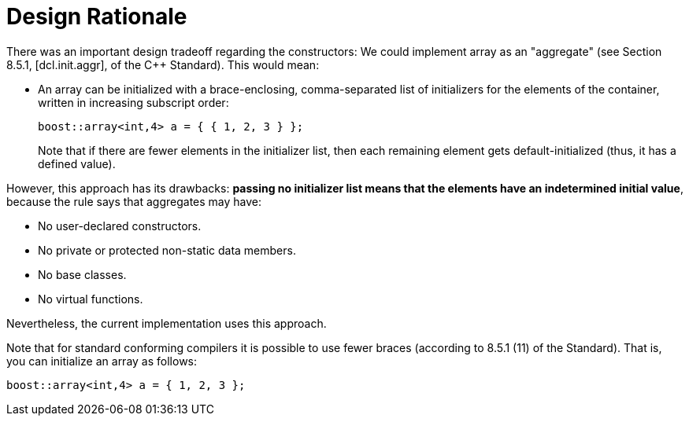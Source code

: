 ////
Copyright 2001-2004 Nicolai M. Josuttis
Copyright 2012 Marshall Clow
Copyright 2024 Christian Mazakas
Distributed under the Boost Software License, Version 1.0.
https://www.boost.org/LICENSE_1_0.txt
////

[#design]
# Design Rationale
:idprefix: design_
:cpp: C++

There was an important design tradeoff regarding the constructors: We could implement array as an "aggregate" (see Section 8.5.1, [dcl.init.aggr], of the C++ Standard). This would mean:

* An array can be initialized with a brace-enclosing, comma-separated list of initializers for the elements of the container, written in increasing subscript order:
+
--
```cpp
boost::array<int,4> a = { { 1, 2, 3 } };
```

Note that if there are fewer elements in the initializer list, then each remaining element gets default-initialized (thus, it has a defined value).
--

However, this approach has its drawbacks: **passing no initializer list means that the elements have an indetermined initial value**, because the rule says that aggregates may have:

* No user-declared constructors.
* No private or protected non-static data members.
* No base classes.
* No virtual functions.

Nevertheless, the current implementation uses this approach.

Note that for standard conforming compilers it is possible to use fewer braces (according to 8.5.1 (11) of the Standard). That is, you can initialize an array as follows:

```cpp
boost::array<int,4> a = { 1, 2, 3 };
```
